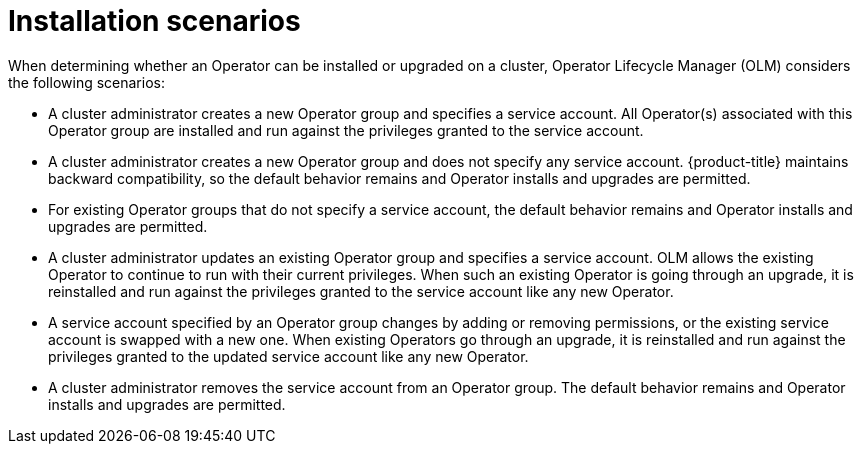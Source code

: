 // Module included in the following assemblies:
//
// * operators/admin/olm-creating-policy.adoc

[id="olm-policy-scenarios_{context}"]
= Installation scenarios

[role="_abstract"]
When determining whether an Operator can be installed or upgraded on a cluster, Operator Lifecycle Manager (OLM) considers the following scenarios:

* A cluster administrator creates a new Operator group and specifies a service account. All Operator(s) associated with this Operator group are installed and run against the privileges granted to the service account.

* A cluster administrator creates a new Operator group and does not specify any service account. {product-title} maintains backward compatibility, so the default behavior remains and Operator installs and upgrades are permitted.

* For existing Operator groups that do not specify a service account, the default behavior remains and Operator installs and upgrades are permitted.

* A cluster administrator updates an existing Operator group and specifies a service account. OLM allows the existing Operator to continue to run with their current privileges. When such an existing Operator is going through an upgrade, it is reinstalled and run against the privileges granted to the service account like any new Operator.

* A service account specified by an Operator group changes by adding or removing permissions, or the existing service account is swapped with a new one. When existing Operators go through an upgrade, it is reinstalled and run against the privileges granted to the updated service account like any new Operator.

* A cluster administrator removes the service account from an Operator group. The default behavior remains and Operator installs and upgrades are permitted.
